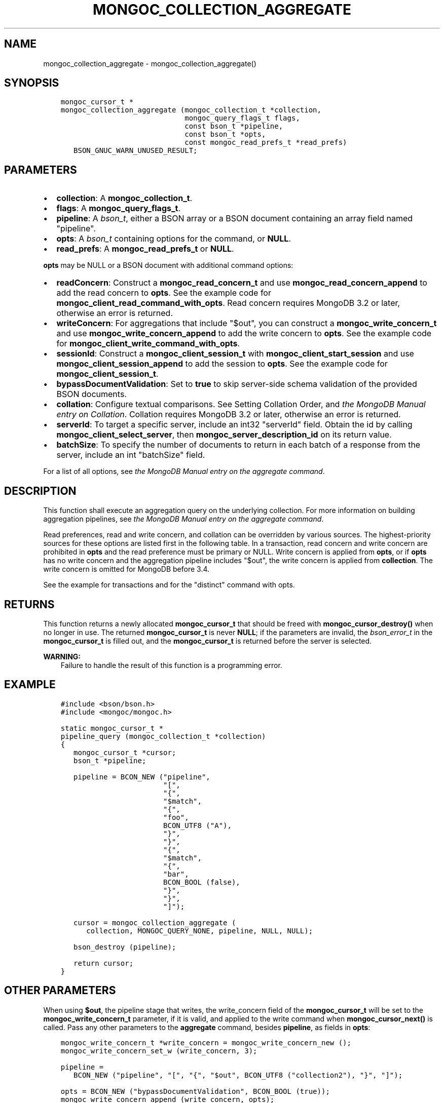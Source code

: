 .\" Man page generated from reStructuredText.
.
.TH "MONGOC_COLLECTION_AGGREGATE" "3" "Feb 22, 2019" "1.14.0" "MongoDB C Driver"
.SH NAME
mongoc_collection_aggregate \- mongoc_collection_aggregate()
.
.nr rst2man-indent-level 0
.
.de1 rstReportMargin
\\$1 \\n[an-margin]
level \\n[rst2man-indent-level]
level margin: \\n[rst2man-indent\\n[rst2man-indent-level]]
-
\\n[rst2man-indent0]
\\n[rst2man-indent1]
\\n[rst2man-indent2]
..
.de1 INDENT
.\" .rstReportMargin pre:
. RS \\$1
. nr rst2man-indent\\n[rst2man-indent-level] \\n[an-margin]
. nr rst2man-indent-level +1
.\" .rstReportMargin post:
..
.de UNINDENT
. RE
.\" indent \\n[an-margin]
.\" old: \\n[rst2man-indent\\n[rst2man-indent-level]]
.nr rst2man-indent-level -1
.\" new: \\n[rst2man-indent\\n[rst2man-indent-level]]
.in \\n[rst2man-indent\\n[rst2man-indent-level]]u
..
.SH SYNOPSIS
.INDENT 0.0
.INDENT 3.5
.sp
.nf
.ft C
mongoc_cursor_t *
mongoc_collection_aggregate (mongoc_collection_t *collection,
                             mongoc_query_flags_t flags,
                             const bson_t *pipeline,
                             const bson_t *opts,
                             const mongoc_read_prefs_t *read_prefs)
   BSON_GNUC_WARN_UNUSED_RESULT;
.ft P
.fi
.UNINDENT
.UNINDENT
.SH PARAMETERS
.INDENT 0.0
.IP \(bu 2
\fBcollection\fP: A \fBmongoc_collection_t\fP\&.
.IP \(bu 2
\fBflags\fP: A \fBmongoc_query_flags_t\fP\&.
.IP \(bu 2
\fBpipeline\fP: A \fI\%bson_t\fP, either a BSON array or a BSON document containing an array field named "pipeline".
.IP \(bu 2
\fBopts\fP: A \fI\%bson_t\fP containing options for the command, or \fBNULL\fP\&.
.IP \(bu 2
\fBread_prefs\fP: A \fBmongoc_read_prefs_t\fP or \fBNULL\fP\&.
.UNINDENT
.sp
\fBopts\fP may be NULL or a BSON document with additional command options:
.INDENT 0.0
.IP \(bu 2
\fBreadConcern\fP: Construct a \fBmongoc_read_concern_t\fP and use \fBmongoc_read_concern_append\fP to add the read concern to \fBopts\fP\&. See the example code for \fBmongoc_client_read_command_with_opts\fP\&. Read concern requires MongoDB 3.2 or later, otherwise an error is returned.
.IP \(bu 2
\fBwriteConcern\fP: For aggregations that include "$out", you can construct a \fBmongoc_write_concern_t\fP and use \fBmongoc_write_concern_append\fP to add the write concern to \fBopts\fP\&. See the example code for \fBmongoc_client_write_command_with_opts\fP\&.
.IP \(bu 2
\fBsessionId\fP: Construct a \fBmongoc_client_session_t\fP with \fBmongoc_client_start_session\fP and use \fBmongoc_client_session_append\fP to add the session to \fBopts\fP\&. See the example code for \fBmongoc_client_session_t\fP\&.
.IP \(bu 2
\fBbypassDocumentValidation\fP: Set to \fBtrue\fP to skip server\-side schema validation of the provided BSON documents.
.IP \(bu 2
\fBcollation\fP: Configure textual comparisons. See Setting Collation Order, and \fI\%the MongoDB Manual entry on Collation\fP\&. Collation requires MongoDB 3.2 or later, otherwise an error is returned.
.IP \(bu 2
\fBserverId\fP: To target a specific server, include an int32 "serverId" field. Obtain the id by calling \fBmongoc_client_select_server\fP, then \fBmongoc_server_description_id\fP on its return value.
.IP \(bu 2
\fBbatchSize\fP: To specify the number of documents to return in each batch of a response from the server, include an int "batchSize" field.
.UNINDENT
.sp
For a list of all options, see \fI\%the MongoDB Manual entry on the aggregate command\fP\&.
.SH DESCRIPTION
.sp
This function shall execute an aggregation query on the underlying collection. For more information on building aggregation pipelines, see \fI\%the MongoDB Manual entry on the aggregate command\fP\&.
.sp
Read preferences, read and write concern, and collation can be overridden by various sources. The highest\-priority sources for these options are listed first in the following table. In a transaction, read concern and write concern are prohibited in \fBopts\fP and the read preference must be primary or NULL. Write concern is applied from \fBopts\fP, or if \fBopts\fP has no write concern and the aggregation pipeline includes "$out", the write concern is applied from \fBcollection\fP\&. The write concern is omitted for MongoDB before 3.4.
.TS
center;
|l|l|l|l|.
_
T{
Read Preferences
T}	T{
Read Concern
T}	T{
Write Concern
T}	T{
Collation
T}
_
T{
\fBread_prefs\fP
T}	T{
\fBopts\fP
T}	T{
\fBopts\fP
T}	T{
\fBopts\fP
T}
_
T{
Transaction
T}	T{
Transaction
T}	T{
Transaction
T}	T{
T}
_
T{
\fBcollection\fP
T}	T{
\fBcollection\fP
T}	T{
\fBcollection\fP
T}	T{
T}
_
.TE
.sp
See the example for transactions and for the "distinct" command with opts\&.
.SH RETURNS
.sp
This function returns a newly allocated \fBmongoc_cursor_t\fP that should be freed with \fBmongoc_cursor_destroy()\fP when no longer in use. The returned \fBmongoc_cursor_t\fP is never \fBNULL\fP; if the parameters are invalid, the \fI\%bson_error_t\fP in the \fBmongoc_cursor_t\fP is filled out, and the \fBmongoc_cursor_t\fP is returned before the server is selected.
.sp
\fBWARNING:\fP
.INDENT 0.0
.INDENT 3.5
Failure to handle the result of this function is a programming error.
.UNINDENT
.UNINDENT
.SH EXAMPLE
.INDENT 0.0
.INDENT 3.5
.sp
.nf
.ft C
#include <bson/bson.h>
#include <mongoc/mongoc.h>

static mongoc_cursor_t *
pipeline_query (mongoc_collection_t *collection)
{
   mongoc_cursor_t *cursor;
   bson_t *pipeline;

   pipeline = BCON_NEW ("pipeline",
                        "[",
                        "{",
                        "$match",
                        "{",
                        "foo",
                        BCON_UTF8 ("A"),
                        "}",
                        "}",
                        "{",
                        "$match",
                        "{",
                        "bar",
                        BCON_BOOL (false),
                        "}",
                        "}",
                        "]");

   cursor = mongoc_collection_aggregate (
      collection, MONGOC_QUERY_NONE, pipeline, NULL, NULL);

   bson_destroy (pipeline);

   return cursor;
}
.ft P
.fi
.UNINDENT
.UNINDENT
.SH OTHER PARAMETERS
.sp
When using \fB$out\fP, the pipeline stage that writes, the write_concern field of the \fBmongoc_cursor_t\fP will be set to the \fBmongoc_write_concern_t\fP parameter, if it is valid, and applied to the write command when \fBmongoc_cursor_next()\fP is called. Pass any other parameters to the \fBaggregate\fP command, besides \fBpipeline\fP, as fields in \fBopts\fP:
.INDENT 0.0
.INDENT 3.5
.sp
.nf
.ft C
mongoc_write_concern_t *write_concern = mongoc_write_concern_new ();
mongoc_write_concern_set_w (write_concern, 3);

pipeline =
   BCON_NEW ("pipeline", "[", "{", "$out", BCON_UTF8 ("collection2"), "}", "]");

opts = BCON_NEW ("bypassDocumentValidation", BCON_BOOL (true));
mongoc_write_concern_append (write_concern, opts);

cursor = mongoc_collection_aggregate (
   collection1, MONGOC_QUERY_NONE, pipeline, opts, NULL);
.ft P
.fi
.UNINDENT
.UNINDENT
.SH AUTHOR
MongoDB, Inc
.SH COPYRIGHT
2017-present, MongoDB, Inc
.\" Generated by docutils manpage writer.
.

